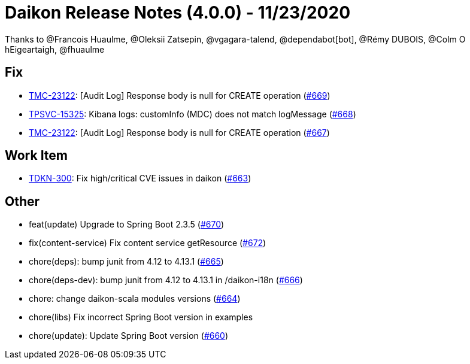 = Daikon Release Notes (4.0.0) - 11/23/2020

Thanks to @Francois Huaulme, @Oleksii Zatsepin, @vgagara-talend, @dependabot[bot], @Rémy DUBOIS, @Colm O hEigeartaigh, @fhuaulme

== Fix
- link:https://jira.talendforge.org/browse/TMC-23122[TMC-23122]: [Audit Log] Response body is null for CREATE operation (link:https://github.com/Talend/daikon/pull/669[#669])
- link:https://jira.talendforge.org/browse/TPSVC-15325[TPSVC-15325]: Kibana logs: customInfo (MDC) does not match logMessage (link:https://github.com/Talend/daikon/pull/668[#668])
- link:https://jira.talendforge.org/browse/TMC-23122[TMC-23122]: [Audit Log] Response body is null for CREATE operation (link:https://github.com/Talend/daikon/pull/667[#667])

== Work Item
- link:https://jira.talendforge.org/browse/TDKN-300[TDKN-300]: Fix high/critical CVE issues in daikon (link:https://github.com/Talend/daikon/pull/663[#663])

== Other
- feat(update) Upgrade to Spring Boot 2.3.5  (link:https://github.com/Talend/daikon/pull/670[#670])
- fix(content-service) Fix content service getResource  (link:https://github.com/Talend/daikon/pull/672[#672])
- chore(deps): bump junit from 4.12 to 4.13.1  (link:https://github.com/Talend/daikon/pull/665[#665])
- chore(deps-dev): bump junit from 4.12 to 4.13.1 in /daikon-i18n  (link:https://github.com/Talend/daikon/pull/666[#666])
- chore: change daikon-scala modules versions  (link:https://github.com/Talend/daikon/pull/664[#664])
- chore(libs) Fix incorrect Spring Boot version in examples
- chore(update): Update Spring Boot version  (link:https://github.com/Talend/daikon/pull/660[#660])
